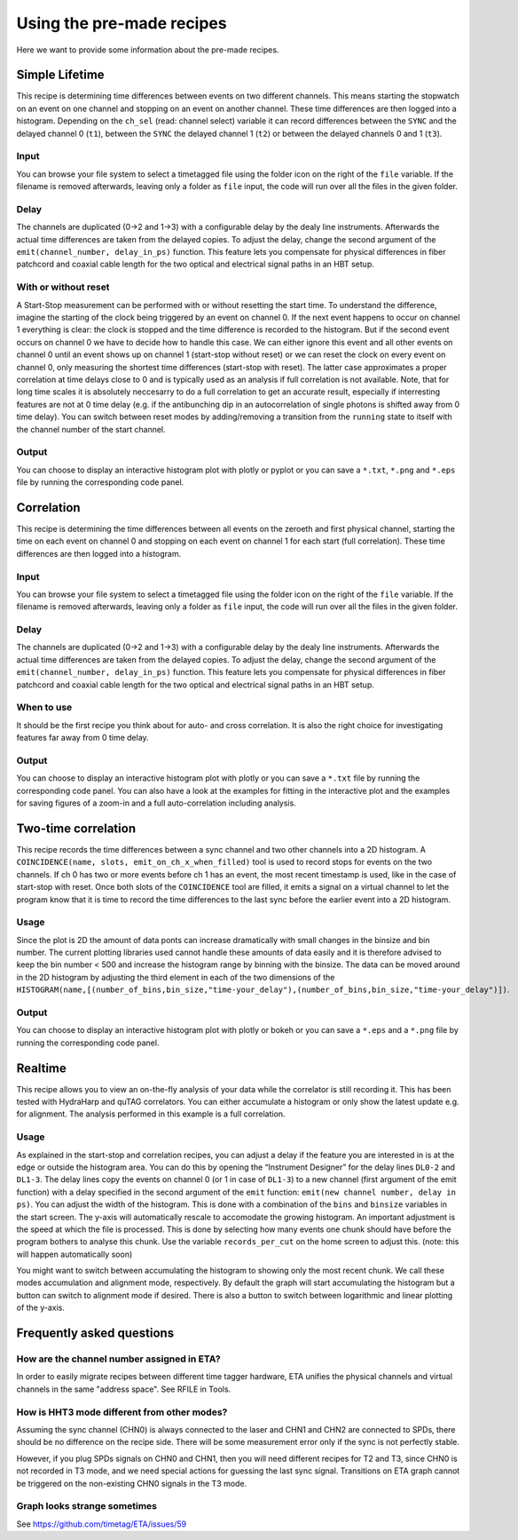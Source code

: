 ============
Using the pre-made recipes
============
Here we want to provide some information about the pre-made recipes.

Simple Lifetime
------------------------------
This recipe is determining time differences between events on two different channels. This means starting the stopwatch on an event on one channel and stopping on an event on another channel. These time differences are then logged into a histogram. Depending on the ``ch_sel`` (read: channel select) variable it can record differences between the ``SYNC`` and the delayed channel 0 (``t1``), between the ``SYNC`` the delayed channel 1 (``t2``) or between the delayed channels 0 and 1 (``t3``). 

Input
......
You can browse your file system to select a timetagged file using the folder icon on the right of the ``file`` variable. If the filename is removed afterwards, leaving only a folder as ``file`` input, the code will run over all the files in the given folder.

Delay
......
The channels are duplicated (0->2 and 1->3) with a configurable delay by the dealy line instruments. Afterwards the actual time differences are taken from the delayed copies.
To adjust the delay, change the second argument of the ``emit(channel_number, delay_in_ps)`` function. This feature lets you compensate for physical differences in fiber patchcord and coaxial cable length for the two optical and electrical signal paths in an HBT setup.

With or without reset
......................
A Start-Stop measurement can be performed with or without resetting the start time.
To understand the difference, imagine the starting of the clock being triggered by an event on channel 0. If the next event happens to occur on channel 1 everything is clear: the clock is stopped and the time difference is recorded to the histogram. But if the second event occurs on channel 0 we have to decide how to handle this case. We can either ignore this event and all other events on channel 0 until an event shows up on channel 1 (start-stop without reset) or we can reset the clock on every event on channel 0, only measuring the shortest time differences (start-stop with reset). The latter case approximates a proper correlation at time delays close to 0 and is typically used as an analysis if full correlation is not available. Note, that for long time scales it is absolutely neccesarry to do a full correlation to get an accurate result, especially if interresting features are not at 0 time delay (e.g. if the antibunching dip in an autocorrelation of single photons is shifted away from 0 time delay).
You can switch between reset modes by adding/removing a transition from the ``running`` state to itself with the channel number of the start channel.

Output
.......
You can choose to display an interactive histogram plot with plotly or pyplot or you can save a ``*.txt``, ``*.png`` and ``*.eps`` file by running the corresponding code panel.

Correlation
------------
This recipe is determining the time differences between all events on the zeroeth and first physical channel, starting the time on each event on channel 0 and stopping on each event on channel 1 for each start (full correlation). These time differences are then logged into a histogram.

Input
......
You can browse your file system to select a timetagged file using the folder icon on the right of the ``file`` variable. If the filename is removed afterwards, leaving only a folder as ``file`` input, the code will run over all the files in the given folder.

Delay
......
The channels are duplicated (0->2 and 1->3) with a configurable delay by the dealy line instruments. Afterwards the actual time differences are taken from the delayed copies.
To adjust the delay, change the second argument of the ``emit(channel_number, delay_in_ps)`` function. This feature lets you compensate for physical differences in fiber patchcord and coaxial cable length for the two optical and electrical signal paths in an HBT setup.

When to use
......................
It should be the first recipe you think about for auto- and cross correlation. It is also the right choice for investigating features far away from 0 time delay.

Output
.......
You can choose to display an interactive histogram plot with plotly or you can save a ``*.txt`` file by running the corresponding code panel. You can also have a look at the examples for fitting in the interactive plot and the examples for saving figures of a zoom-in and a full auto-correlation including analysis.

Two-time correlation
------------
This recipe records the time differences between a sync channel and two other channels into a 2D histogram. A ``COINCIDENCE(name, slots, emit_on_ch_x_when_filled)`` tool is used to record stops for events on the two channels. If ch 0 has two or more events before ch 1 has an event, the most recent timestamp is used, like in the case of start-stop with reset. Once both slots of the ``COINCIDENCE`` tool are filled, it emits a signal on a virtual channel to let the program know that it is time to record the time differences to the last sync before the earlier event into a 2D histogram.

Usage
......
Since the plot is 2D the amount of data ponts can increase dramatically with small changes in the binsize and bin number. The current plotting libraries used cannot handle these amounts of data easily and it is therefore advised to keep the bin number < 500 and increase the histogram range by binning with the binsize. The data can be moved around in the 2D histogram by adjusting the third element in each of the two dimensions of the ``HISTOGRAM(name,[(number_of_bins,bin_size,"time-your_delay"),(number_of_bins,bin_size,"time-your_delay")])``.


Output
.......
You can choose to display an interactive histogram plot with plotly or bokeh or you can save a ``*.eps`` and a ``*.png`` file by running the corresponding code panel. 

Realtime
-----------------
This recipe allows you to view an on-the-fly analysis of your data while the correlator is still recording it. This has been tested with HydraHarp and quTAG correlators.
You can either accumulate a histogram or only show the latest update e.g. for alignment. The analysis performed in this example is a full correlation.

Usage
......
As explained in the start-stop and correlation recipes, you can adjust a delay if the feature you are interested in is at the edge or outside the histogram area. You can do this by opening the “Instrument Designer” for the delay lines ``DL0-2`` and ``DL1-3``. The delay lines copy the events on channel 0 (or 1 in case of ``DL1-3``) to a new channel (first argument of the emit function) with a delay specified in the second argument of the ``emit`` function: ``emit(new channel number, delay in ps)``.
You can adjust the width of the histogram. This is done with a combination of the ``bins`` and ``binsize`` variables in the start screen. 
The y-axis will automatically rescale to accomodate the growing histogram.
An important adjustment is the speed at which the file is processed. This is done by selecting how many events one chunk should have before the program bothers to analyse this chunk. Use the variable ``records_per_cut`` on the home screen to adjust this.
(note: this will happen automatically soon)

You might want to switch between accumulating the histogram to showing only the most recent chunk. We call these modes accumulation and alignment mode, respectively. By default the graph will start accumulating the histogram but a button can switch to alignment mode if desired. There is also a button to switch between logarithmic and linear plotting of the y-axis.

Frequently asked questions
------------

How are the channel number assigned in ETA?
......
In order to easily migrate recipes between different time tagger hardware, ETA unifies the physical channels and virtual channels in the same "address space". See RFILE in Tools.

How is HHT3 mode different from other modes?
......

Assuming the sync channel (CHN0) is always connected to the laser and CHN1 and CHN2 are connected to SPDs, there should be no difference on the recipe side. There will be some measurement error only if the sync is not perfectly stable.

However, if you plug SPDs signals on CHN0 and CHN1, then you will need different recipes for T2 and T3, since CHN0 is not recorded in T3 mode, and we need special actions for guessing the last sync signal. 
Transitions on ETA graph cannot be triggered on the non-existing CHN0 signals in the T3 mode.

Graph looks strange sometimes
......
See https://github.com/timetag/ETA/issues/59
